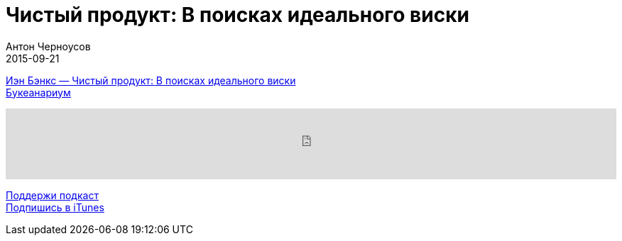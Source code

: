 = Чистый продукт: В поисках идеального виски
Антон Черноусов
2015-09-21
:jbake-type: post
:jbake-status: published
:jbake-tags: Подкаст, Промышленность
:jbake-summary: Эта книга посвящена односолодовому виски, искусству его изготовления и радостям употребления.


http://bit.ly/TastyBooks25[Иэн Бэнкс — Чистый продукт: В поисках идеального виски] +
http://bit.ly/TastyBooksBookeanarium[Букеанариум]

++++
<iframe src='https://www.podbean.com/media/player/9r7h6-5a51e5?from=yiiadmin' data-link='https://www.podbean.com/media/player/9r7h6-5a51e5?from=yiiadmin' height='100' width='100%' frameborder='0' scrolling='no' data-name='pb-iframe-player' ></iframe>
++++

http://bit.ly/TAOPpatron[Поддержи подкаст] +
http://bit.ly/tastybooks[Подпишись в iTunes]



